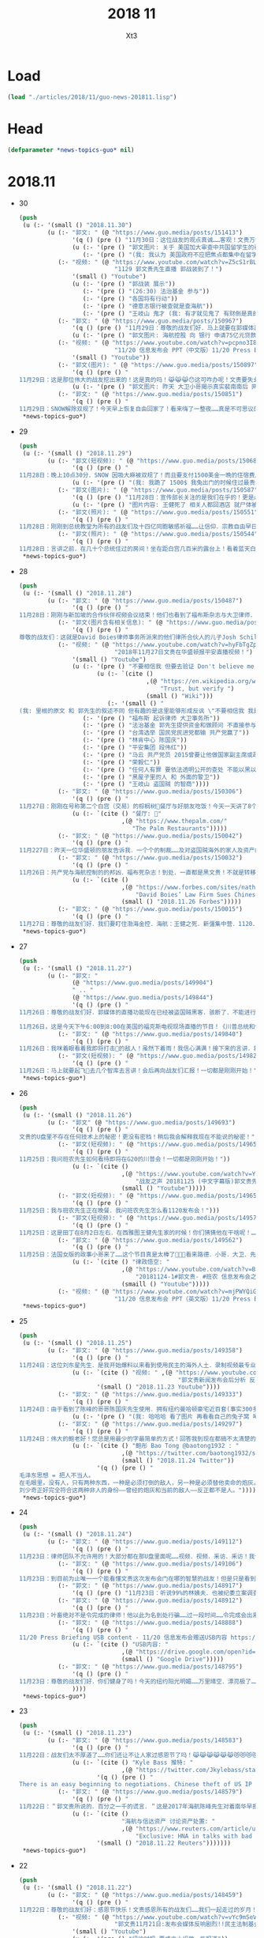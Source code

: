 #+TITLE: 2018 11 
#+AUTHOR: Xt3


* Load
#+BEGIN_SRC lisp
(load "./articles/2018/11/guo-news-201811.lisp")
#+END_SRC
* Head
#+BEGIN_SRC lisp :tangle yes
(defparameter *news-topics-guo* nil)  
#+END_SRC
* 2018.11
- 30
  #+BEGIN_SRC lisp :tangle yes
(push
 (u (:- '(small () "2018.11.30")
        (u (:- "郭文: " (@ "https://www.guo.media/posts/151413")
               '(q () (pre () "11月30日：这位战友的观点真诚……客观！文贵万分支持！高手呀……伟大的战友！"))
               (u (:- '(pre () "郭文图片: 关于 美国加大审查中共国留学生的看法"))
                  (:- '(pre () "(我: 我认为 美国政府不应把焦点都集中在留学生本人上 真正的问题 不是他们是不是间谍 而是 他们会受到中共的威逼利诱 迫使他们在现在或将来成为 间谍 美国应对中共释放强烈信号 让它们不能威胁留学生 要有应对措施 要为留学生提供保护 他们可以此为由 拒绝帮助中共 能受到保护和鼓励 就能够减少出卖自己的可能性)"))))
           (:- "视频: " (@ "https://www.youtube.com/watch?v=Z5cS1rBLhBc"
                           "1129 郭文贵先生直播 郭战装到了！")
               '(small () "Youtube")
               (u (:- '(pre () "郭战装 展示"))
                  (:- '(pre () "(26:30) 法治基金 参与"))
                  (:- '(pre () "各国将有行动"))
                  (:- '(pre () "德意志银行被查就是查海航"))
                  (:- '(pre () "王岐山 鬼才 (我: 有才就见鬼了 有财倒是真的)"))))
           (:- "郭文: " (@ "https://www.guo.media/posts/150967")
               '(q () (pre () "11月29日：尊敬的战友们好．马上就要在郭媒体直播！我好兴奋！郭战装到了！"))
               (u (:- '(pre () "郭文图片: 海航控股 向 银行 申请75亿元贷款"))))
           (:- "视频: " (@ "https://www.youtube.com/watch?v=pcpno3I8eLs"
                           "11/20 信息发布会 PPT（中文版）11/20 Press Briefing PPT (Chinese)")
               '(small () "Youtube"))
           (:- "郭文(图片): " (@ "https://www.guo.media/posts/150897")
               '(q () (pre () "
11月29日：这是那位伟大的战友挖出来的！这是真的吗！😹😹😹😯这可咋办呢！文贵要失业了！"))
               (u (:- '(pre () "郭文图片: 昨天 大卫小哥揭示真实裴南南后 网上出现的 裴南南 个人信息和照片 不知真假"))))
           (:- "郭文: " (@ "https://www.guo.media/posts/150851")
               '(q () (pre () "
11月29日：SNOW解除双规了！今天早上恢复自由回家了！看来嗨了一整夜……真是不可思议的传奇狗生！尊敬的战友们你们健身了吗！一切都是刚刚开始……"))))))
 ,*news-topics-guo*)
#+END_SRC
- 29
  #+BEGIN_SRC lisp :tangle yes
(push
 (u (:- '(small () "2018.11.29")
        (u (:- "郭文(短视频): " (@ "https://www.guo.media/posts/150685")
               '(q () (pre () "
11月28日：晚上10点30分．SNOW 因吸大麻被双规了！而且要支付1500美金一晩的住宿费用！比郭宝胜还敢骗．还不要脸！我很不开心！但是我还是要完成我今天的健身计划！一切都是刚刚开始！"))
               (u (:- '(pre () "(我: 我跪了 1500$ 我兔出门的时候住过最贵的也不到200$ 天哪 我赶紧滚回了兔子洞 喝杯茶压压惊)"))))
           (:- "郭文(图片): " (@ "https://www.guo.media/posts/150587")
               '(q () (pre () "11月28日：宣传部长关注的是我们在乎的！更是必须要搞清楚的！部长真是伟大呀！"))
               (u (:- '(pre () "图片内容: 王健死了 相关人都回酒店 就尸体被晾在那几个小时 正常吗? (额外图片内容: 某媒体人的回推叫骂) (部长正扒这人 所以要搞清楚的不只是王健之死)"))))
           (:- "郭文(照片): " (@ "https://www.guo.media/posts/150551")
               '(q () (pre () "
11月28日：刚刚到总统教堂为所有的战友们及十四亿同胞敏感祈福……让信仰．宗教自由早日来到新中国！")))
           (:- "郭文(照片): " (@ "https://www.guo.media/posts/150544")
               '(q () (pre () "
11月28日：言讲之前．在几十个总统住过的房间！坐在距白宫几百米的露台上！看着蓝天白云下华盛顿！非常惬意……愿这种安静．祥和！早日出现在我们的新中华大地上！一切都是刚刚开始！"))))))
 ,*news-topics-guo*)
#+END_SRC
- 28
  #+BEGIN_SRC lisp :tangle yes
(push
 (u (:- '(small () "2018.11.28")
        (u (:- "郭文: " (@ "https://www.guo.media/posts/150487")
               '(q () (pre () "
11月28日：刚刚与新加坡的合作伙伴视频会议结束！他们也看到了福布斯杂志与大卫律师．和伙人演出的这一场低劣的戏！大家非常愤慨……希望我必须与这种敲诈斗争到底！ 战友们发出很多英文的质疑的推文……已经被很多美国朋友看到了！所以很多的人都在问我席勒的敲诈的一些细节……衷心的感谢🙏伟大的战友们的丈义支持！文贵将采取行动马上反击！扑通法反诈！没有人可以欺骗．威胁文贵……与我们伟大的战友！不信放马过来！一切都是刚刚开始！工作了二十几个小时了！文贵要去睡一觉啦！❤️❤️❤️🙏🙏🙏")))
           (:- "郭文(图片含有相关信息): " (@ "https://www.guo.media/posts/150419")
               '(q () (pre () "
尊敬的战友们：这就是David Boies律师事务所派来的他们律所合伙人的儿子Josh Schiller和我们之间所谓的律师费的纠纷！我们从不欠他律师费! 是我们不接受他的威胁！他以为我们是”美国流亡” 就想敲诈我们几百万美元! 我们已经付了他超过250万美元律师费! 他们还想再敲诈我们200万美元！而且威胁我的家人！侮辱我的同事！你们认为我应不应该妥协？Josh曾数次提出要和解！都被我们拒绝了！🔥虽然仲裁委做出了完全不公平的决定！我们会尝试任何其他办法继续诉讼！这证明了我们不向任何邪恶威胁妥协！请福布斯和欺民贼们看看你们谁敢做到？谁有能力做到？接下来我们会公布更多有关信息！")))
           (:- "视频: " (@ "https://www.youtube.com/watch?v=hyFbTgZpkjU"
                           "2018年11月27日文贵在华盛顿报平安直播视频！")
               '(small () "Youtube")
               (u (:- '(pre () "不要相信我 但要去验证 Don't believe me but verify")
                      (u (:- `(cite ()
                                    ,(@ "https://en.wikipedia.org/wiki/Trust,_but_verify"
                                        "Trust, but verify ")
                                    (small () "Wiki")))
                         (:- '(small () "
(我: 里根的原文 和 郭先生的叙述不同 但有趣的是这里能够形成反讽 \"不要相信我 我是骗子\" 讽刺你党对郭先生各种自相矛盾的说法 忽视事实真相 也着重强调了 比起各自的说辞 真正重要的是对事实的验证)"))))
                  (:- '(pre () "福布斯 起诉律师 大卫事务所"))
                  (:- '(pre () "法治基金 郭先生提供资金和做顾问 不直接参与管理"))
                  (:- '(pre () "台湾选举 国民党民进党都输 共产党赢了"))
                  (:- '(pre () "林肯中心 陈国庆"))
                  (:- '(pre () "平安集团 段伟红"))
                  (:- '(pre () "马云 共产党员 2015曾要让他做国家副主席或政协副主席"))
                  (:- '(pre () "荣毅仁"))
                  (:- '(pre () "任何人有罪 要依法透明公开的查处 不能以黑以贪反贪 不能把人家的财产都拿走"))
                  (:- '(pre () "黑屋子里的人 和 外面的警卫"))
                  (:- '(pre () "王岐山 盗国贼 的智商"))))
           (:- "郭文: " (@ "https://www.guo.media/posts/150306")
               '(q () (pre () "
11月27日：刚刚在号称第二个白宫（交易）的棕榈树🌴餐厅与好朋友吃饭！今天一天讲了8个小时的会议！口干舌燥！到这里和好朋友聚会感慨万千！这是我在华盛顿最爱的餐厅🍴之一！一切都是刚刚开始！饭后还在门外遇到了一个战友·我们紧密地握了手！一切都是刚刚开始！💪💪💪"))
               (u (:- `(cite () "餐厅: 🌴"
                             ,(@ "https://www.thepalm.com/"
                                "The Palm Restaurants")))))
           (:- "郭文: " (@ "https://www.guo.media/posts/150042")
               '(q () (pre () "
11月227日：昨天一位华盛顿的朋友告诉我．一个个的制裁……及对盗国贼海外的家人及资产的调查．将会快速进行！")))
           (:- "郭文: " (@ "https://www.guo.media/posts/150032")
               '(q () (pre () "
11月26日：共产党与海航控制的的邦凶．福布死杂志！到处．一直都是黑文贵！不就是转移1120发布会的影响吗！郭文贵从不会也不需要．无道理欠任何律师一分钱．而是大卫律师事务所的合伙人席勒律师．因财新䅁：海航紧张案．在短短的几个月竟然向我要200万美元律师费．并且威胁要毁掉我的家人在美的事业．还建议我做大麻的生意……等等等一系列荒唐的事情……我要求停止合作．并共同要求仲栽．结果仲栽从二十七万他们要求合解．我们拒绝．到最后仲栽共60万！结果是他们输了名声和一切！目前还没有最后仲栽通知．何来欠律师费！过去的一年我们已经起诉．正在起诉几家律师……不正常收费……这只是刚刚开始！谁都别想欺负郭文贵！谁都别想欺骗郭文贵！"))
               (u (:- `(cite ()
                             ,(@ "https://www.forbes.com/sites/nathanvardi/2018/11/26/david-boies-law-firm-sues-chinese-exile-guo-wengui-over-unpaid-legal-bills/#156a51a31683"
                                 "David Boies’ Law Firm Sues Chinese Exile Guo Wengui Over Unpaid Legal Bills")
                             (small () "2018.11.26 Forbes")))))
           (:- "郭文: " (@ "https://www.guo.media/posts/150015")
               '(q () (pre () "
11月27日：尊敬的战友们好．我们要盯住渤海金控．海航：王健之死．新彊集中营．1120．……不要管那些欺民贼……不要被转移话题！CCP正在崩塌的边缘……一切都是刚刚开始！今天的白宫格外的美丽！"))))))
 ,*news-topics-guo*)
#+END_SRC
- 27
  #+BEGIN_SRC lisp :tangle yes
(push
 (u (:- '(small () "2018.11.27")
        (u (:- "郭文: "
               (@ "https://www.guo.media/posts/149904")
               " .. "
               (@ "https://www.guo.media/posts/149844")
               '(q () (pre () "
11月26日：尊敬的战友们好．郭媒体的直播功能现在已经被盗国贼黑客．骇断了．不能进行直播……万分抱歉！一切都是刚刚开始！

11月26日，这是今天下午6:00到8:00在美国的福克斯电视现场直播的节目！《川普总统和他的敌人》这本书的现场发布会！郭媒体将现场直播！并可为战友们去问你问题，请战友们关注．并将想问的问题在郭媒体给我留言！请注意全程都是英文对话！英文演讲！一切都是刚刚开始！")))
           (:- "郭文: " (@ "https://www.guo.media/posts/149840")
               '(q () (pre () "
11月26日：我咪着眼看着我即将打击👊的敌人！虽然下着雨！我信心满满！接下来的言讲．将是面对N个关心中国经济人权的美国重要重要的朋友！并回答他们的问题……刚刚下飞机就收到通知．从特定60人要改成120人了……有些人是为此会从亚洲．欧洲赶回来的！一切都是刚刚开始！")))
           (:- "郭文(短视频): " (@ "https://www.guo.media/posts/149829")
               '(q () (pre () "
11月26日：马上就要起飞🛫️去几个智库去言讲！会后再向战友们汇报！一切都是刚刚开始！"))))))
 ,*news-topics-guo*)
#+END_SRC
- 26
  #+BEGIN_SRC lisp :tangle yes
(push
 (u (:- '(small () "2018.11.26")
        (u (:- "郭文" (@ "https://www.guo.media/posts/149693")
               '(q () (pre () "
文贵的U盘里不存在任何技术上的秘密！更没有密档！稍后我会解释我现在不能说的秘密！")))
           (:- "郭文(短视频): " (@ "https://www.guo.media/posts/149659")
               '(q () (pre () "
11月25日：我问班农先生如何看待即将在G20的川普会！一切都是刚刚开始！"))
               (u (:- `(cite ()
                             ,(@ "https://www.youtube.com/watch?v=YV6GbNIHxZQ"
                                 "战友之声 20181125 (中文字幕版)郭文贵先生客串记者英文采访班农先生G20和1120发布会")
                             (small () "Youtube")))))
           (:- "郭文(短视频): " (@ "https://www.guo.media/posts/149655")
               '(q () (pre () "
11月25日：我与班农先生正在晚餐．我问班农先生怎么看1120发布会！")))
           (:- "郭文(短视频): " (@ "https://www.guo.media/posts/149576")
               '(q () (pre () "
11月25日：这是田丁在8月2日左右．在西雅图王健先生家的时候！你们猜猜他在干啥呢！…… 王健先生的尸体远回西雅图后．田丁强迫性的要求陪伴着王健夫人…… 这是为什么呢…… 另U盘里的秘密择期我将全部公开！我将律师与顾问团队不允许用在发布会上的资料放U盘里的目的就是不妥协．就是为了发动一场全民找杀害王健证据的运动……一切都是刚刚开始！")))
           (:- "郭文: " (@ "https://www.guo.media/posts/149562")
               '(q () (pre () "
11月25日：法国女版的政事小哥来了……这个节目真是太棒了👏👏👏看来路德．小哥．大卫．先生们需要学习学习了……律政悟空这期节目是解读1120发布会节目中最好的！……期待着她能找到更多我埋下的宝藏……盼望有更多这样的战友们把握住这个机会……一切都是刚刚开始！"))
               (u (:- `(cite () "律政悟空: "
                             ,(@ "https://www.youtube.com/watch?v=BCRfSPibe5w"
                                 "20181124-1#郭文贵- #班农 信息发布会之五-【😱核弹级爆料😱！】#海航 #王健 还活着的时候，新闻已出笼？！")
                             (smaill () "Youtube")))))
           (:- "视频: " (@ "https://www.youtube.com/watch?v=mjPWYQiGR50"
                           "11/20 信息发布会 PPT（英文版）11/20 Press Briefing PPT (English)")))))
 ,*news-topics-guo*)
#+END_SRC
- 25
  #+BEGIN_SRC lisp :tangle yes
(push
 (u (:- '(small () "2018.11.25")
        (u (:- "郭文: " (@ "https://www.guo.media/posts/149358")
               '(q () (pre () "
11月24日：这位刘东星先生．是我开始爆料以来看到使用民主的海外人土．录制视频最专业．最认真的．个人形象不但帅．还最不装神弄鬼的！我出刘先生这个视频中学习了很多东西！非常感谢您刘东星先生！一切都是刚刚开始！"))
               (u (:- `(cite () "视频: " ,(@ "https://www.youtube.com/watch?v=pB4Asf4iIek"
                                             "郭文贵新闻发布会后分析 反共大联盟 政治庇护 爆料海外民运"))
                      '(small () "2018.11.23 Youtube"))))
           (:- "郭文: " (@ "https://www.guo.media/posts/149333")
               '(q () (pre () "
11月24日：由于看到了陈峰的哥哥陈国庆先生使用．拥有纽约曼哈顿豪宅近百套(事实300多套）……有些是为王岐山．贯军．刘呈杰等代持！你万分悔恨我对我自己及我们的SNOW 太过穷酸刻苦．马上飞身到楼下的狗用品商店为他购买新豪宅一座！加上原来他已经拥有的一座豪宅．一个开放式的客厅！他现在已经是两房一厅的狗狗啦……而且还可能是𣫮建柱的绿地开发有限公司开发建设的！"))
               (u (:- '(pre () "(我: 哈哈哈 看了图片 再看看自己的兔子窝 唏嘘不已  )"))))
           (:- "郭文: " (@ "https://www.guo.media/posts/149297")
               '(q () (pre () "
11月24日：伟大的鲍老好！您总是用最少的字最简单的方式！回答我到现在都搞不太清楚的重大问题！ 文贵请教伟大的鲍老……🙏🙏🙏🙏🙏🙏🙏🙏🙏 今天的中国高层里谁是毛泽东．谁会是．或已经是刘少奇了！ 毛泽东思想现在改成什么名了！ 🙏🙏🙏🙏🙏🙏🙏🙏🙏"))
               (u (:- `(cite () "鲍彤 Bao Tong @baotong1932 : "
                             ,(@ "https://twitter.com/baotong1932/status/1066166987506647040")
                             (small () "2018.11.24 Twitter"))
                      '(q () (pre () "
毛泽东思想 = 把人不当人。
在毛眼里，没有人，只有两种东西，一种是必须打倒的敌人，另一种是必须替他卖命的炮灰。
刘少奇正好完全符合这两种非人的身份——曾经的炮灰和当前的敌人——反正都不是人。"))))))))
 ,*news-topics-guo*)
#+END_SRC
- 24
  #+BEGIN_SRC lisp :tangle yes
(push
 (u (:- '(small () "2018.11.24")
        (u (:- "郭文: " (@ "https://www.guo.media/posts/149112")
               '(q () (pre () "
11月23日：律师团队不允许用的！大部分都在那U盘里面呢……视频．视频．釆访．釆访！我认为到目前还没有一个人完整的看完看透！U盘里的釆访酒店老板的语音文字版……和他们恐惧的那些视频！ 到目前为止唯一一个能看懂文贵这次发布会门在哪的智慧的战友！但是只是看到了门……还没有打开门．更别提进来了……从1120到现在我一直盯着所有的媒体！还没有一个点到正题上的！更没有搞明白谁是那天的重头戏！肯定不是我和班先生……我知道有几家国际大媒体正在准备中有关这些方面的报道中！！大家千万要注意＂U盘＂＂U盘＂一切都是刚刚开始！")))
           (:- "郭文: " (@ "https://www.guo.media/posts/149106")
               '(q () (pre () "
11月23日：到目前为止唯一一个能看懂文贵这次发布会门在哪的智慧的战友！但是只是看到了门……还没有打开门．更别提进来了……从1120到现在我一直盯着所有的媒体！还没有一个点到正题上的！更没有搞明白谁是那天的重头戏！肯定不是我和班先生……我知道有几家国际大媒体正在准备中有关这些方面的报道中！！大家千万要注意＂U盘＂＂U盘＂一切都是刚刚开始！")))
           (:- "郭文: " (@ "https://www.guo.media/posts/148917")
               '(q () (pre () "11月23日：听说99%的林姨夫．也被纪委立案调查了！报应呀……1000%的陈峰的哥哥陈国庆也要被传唤了！这仅仅是报应吗！下面这几个歪瓜裂枣还在肛毛里找粮吃呢……")))
           (:- "郭文: " (@ "https://www.guo.media/posts/148912")
               '(q () (pre () "
11月23日：叶畜绝对不是令完成的律师！他以此为名到处行骗……过一段时间……令完成会出来说话的！他的骗史快被揭穿了……一切都是刚刚开始！")))
           (:- "郭文: " (@ "https://www.guo.media/posts/148888")
               '(q () (pre () "
11/20 Press Briefing USB content - 11/20 信息发布会赠送USB内容 https://drive.google.com/open?id=1ZDdI2NLgnq3xbgrniADXvSfdBoDVXvbN"))
               (u (:- `(cite () "USB内容: "
                             ,(@ "https://drive.google.com/open?id=1ZDdI2NLgnq3xbgrniADXvSfdBoDVXvbN")
                             (small () "Google Drive")))))
           (:- "郭文: " (@ "https://www.guo.media/posts/148795")
               '(q () (pre () "
11月23日：尊敬的战友们好．你们健身了吗！今天的纽约阳光明媚……万里晴空．漂亮极了……健完身后今天我要为某个音乐制作人拍一组照片……主题是FKCCP……关于1120媒体报道情况．截止几小时前．全世界4005家媒体报道．不包含社交媒体．不包含大部分电视台．CCP媒体．内部通讯平台……伟大的战友们这就是我们的力量．我们的努力的结果……一切都是刚刚开始！"))
               ))))
 ,*news-topics-guo*)
#+END_SRC
- 23
  #+BEGIN_SRC lisp :tangle yes
(push
 (u (:- '(small () "2018.11.23")
        (u (:- "郭文: " (@ "https://www.guo.media/posts/148583")
               '(q () (pre () "
11月22日：战友们太不厚道了……你们还让不让人家过感恩节了吗！😹😹😹😹😹😹😻😻😻😻😻😻😘😘😘😘😘😘♥️♥️♥️♥️♥️♥️🌹🌹🌹🌹🌹🌹🌹🌹🤟"))
               (u (:- `(cite () "Kyle Bass 推特: " 
                             ,(@ "https://twitter.com/Jkylebass/status/1065582226576941056"))
                      '(q () (pre () "
There is an easy beginning to negotiations. Chinese theft of US IP is estimated to be $200-$600b annually. They currently own $1.1T of US bonds (book entry).US should begin by cancelling China’s bonds and then look for additional reparation payments #china")))))
           (:- "郭文: " (@ "https://www.guo.media/posts/148579")
               '(q () (pre () "
11月22日：＂郭文贵所说的．百分之一千的谎言．＂这是2017年海航陈峰先生对着南华早报记者说的话！看看这一年发生的一切事情……再看去年4月19日我给小夏女士东方先生说的……文贵当时就说过．海航的依法盗国计划．一定是．陈峰或王健横死……然后破产……信达资产等接受一切国内的资产和负债！钱留国外．债给中国14亿人民！陈峰先生．王岐山先生能不能让文贵预测错一次．🙏🙏🙏你们也有点面子．我也不要这么的正确！海航过去现在干的所有的事情没有离开过王岐山的金融圈．中国的情报圈……想了解海航的真相盯着王岐山．和这两个圈就可以了！"))
               (u (:- `(cite ()
                             "海航与信达资产 讨论资产处置: "
                             ,(@ "https://www.reuters.com/article/us-hna-ingram-micro-sale-exclusive/exclusive-hna-in-talks-with-bad-debt-firm-cinda-as-it-extends-43-billion-asset-sales-sources-idUSKCN1NR0AJ"
                                 "Exclusive: HNA in talks with bad debt firm Cinda as it extends $43 billion asset sales - sources"))
                      '(small () "2018.11.22 Reuters")))))))
 ,*news-topics-guo*)
#+END_SRC
- 22
  #+BEGIN_SRC lisp :tangle yes
(push
 (u (:- '(small () "2018.11.22")
        (u (:- "郭文: " (@ "https://www.guo.media/posts/148459")
               '(q () (pre () "
11月22日：尊敬的战友们好：感恩节快乐！文贵感恩所有的战友们……我们一起走过的岁月！是们一起的奋斗．1⃣️样的目标一样的理想！一切都是刚刚开始！")))
           (:- "视频: " (@ "https://www.youtube.com/watch?v=vYc9mSeVg1E"
                           "郭文贵11月21日:发布会媒体反响剧烈!!民主法制基金会为受CCP迫害的官员和家人提供各方面保障!!")
               '(small () "Youtube")
               (u (:- '(pre () "纽约时报 要成立小组做一些报道"))
                  (:- '(pre () "法律基金 的 相关信息"))
                  (:- '(pre () "媒体记者的对发布会的评价和关注点"))
                  (:- '(pre () "张阳 房峰辉 王立军  投诚 庇护"))
                  (:- '(pre () "(21:45) 法律基金 ")
                      (u (:- '(pre () "为 任何 中共的 官员及其家人 私人企业家 等所有受到迫害的人 提供庇护 帮助他们有自由说话的机会"))
                         (:- '(pre () "形成国际法 正与20个(未来要超过150个)国家合作 提供 庇护"))
                         (:- '(pre () "发起诉讼 对海航相关利益人 新疆官员 香港官员"))
                         (:- '(pre () "2019.1.1 正式运作"))))
                  (:- '(pre () "搞笑的法院禁止令 想要阻止举行发布会 (我: 恶心人的名字就不提了 历史耻辱柱会记住它们的)"))
                  (:- '(pre () "王岐山 拿到了ppt 被骗了"))
                  (:- '(pre () "台湾错失的机会 : 美国放弃一中政策"))
                  (:- '(pre () "英国 将对香港出台政策 香港是世界的 香港是自由法治的"))
                  (:- '(pre () "保护 海外资产家人 的安全"))
                  (:- '(pre () "媒体联盟 : 盯住中共国发生的所有事件"))
                  (:- '(pre () "袖扣 棒棒棒"))
                  (:- '(pre () "(58:00) 丢掉幻想 切实行动 (我: 最后这段 感动哭了)"))))
           (:- "郭文: " (@ "https://www.guo.media/posts/148168")
               '(q () (pre () "
11月21日：一个小时后就要接受媒体的一个又一个的专访！昨天晚上与Sara路德先生一起晚餐喝醉了！一切都是刚刚开始！")))
           (:- "郭文: " (@ "https://www.guo.media/posts/148092")
               '(q () (pre () "
11日21日：今天有76家世界TV．及媒体要求单独的釆访……一切都是刚刚开始"))))))
 ,*news-topics-guo*)
#+END_SRC
- 21
  #+BEGIN_SRC lisp :tangle yes
(push
 (u (:- '(small () "2018.11.21")
        (u (:- "视频: " (@ "https://www.youtube.com/watch?v=yriFORxHGjQ"
                           "11/20/2018 路德访谈班农、文贵先生：谈谈未来制裁中共王岐山盗国贼的一系列行为")
               '(small () "Youtube"))
           (:- "王健之死 与 海航集团 背后的真相 发布会 (视频)"
               (u (:- `(cite () ,(@ "https://www.youtube.com/watch?v=7cy30C__raA"
                                    "郭文贵2018年11月20日信息发布会（中英文版）Miles Guo Press Briefing on 11/20/2018 (English & Mandarin)")
                             (small () "Youtube")))
                  (:- `(cite () ,(@ "https://www.youtube.com/watch?v=G1pUdtkF8PM"
                                    "11月20日:「王健之死与海航背后真相发布会」 主讲:郭文贵,班农. (录播版)")
                             (small () "Youtube")
                             (small () "(这个版本流畅 但看不到开始的一部分PPT 后面没有法国证人的采访)")))
                  (:- `(cite () ,(@ "https://www.youtube.com/watch?v=0mNIkyNq0Aw"
                                    "郭文贵2018年11月20日信息发布会 : Miles Guo Press Briefing on 11/20/2018")
                             (small () "Youtube")
                             (small () "(看不到PPT)")))
                  (:- "法国证人的采访: " `(cite () ,(@ "https://www.youtube.com/watch?v=N3JKSGOwGMU"
                                    "郭文贵2018年11月20日信息发布会: Miles Guo Press Briefing on 11/20/2018")
                             (small () "Youtube")))
                  (:- '(pre () "(我: 所有 班农先生的发言 因为我英文不好 暂时不记录 怕误解 之后再补上)" ))
                  (:- '(pre () "海航爆发式的发展 与 王岐山家族 与 中共国家战略 之间的关系 "))
                  (:- '(pre () "海航 大肆收购的目的"))
                  (:- '(pre () "海航 是 中共的国家战略 意图通过资本运作 获取技术 并在国外执行谍报任务"))
                  (:- '(pre () "海航 虽然是国家战略 但被 王岐山家族私用 用于将国内盗取的财富 以国家战略的名义而 转入私人名下"))
                  (:- '(pre () "王健之死的疑点 结合海航背景与中共情报战略 以及当时陪同人员 中共国政府的干预 还有被删除的监视器录像 证人证词 等 怀疑王健不是意外死亡 而是 被谋杀灭口"))
                  (:- '(pre () "王健是美国绿卡 家人是美国公民 其大量涉及到美国的利益 美国政府应该管 已经向FBI申请立案调查"))
                  (:- '(pre () "海航 不是单一的 还有大量在美国投资的中共国企业  很可能成为下一个海航 下一个王健"))
                  (:- '(pre () "1亿美元 成立 中国法治基金会 并希望班农先生出任主席 为寻找真相 和 维护正义"))
                  (:- '(pre () "反诉海航 (海航对郭先生有诽谤诉讼) 并包括 对 王岐山等中共国官员发起法院调查配合令 申请FBI对中共在西方的渗透和威胁"))
                  (:- '(pre () "法院调查令名单 包括 海航相关利益人(王岐山 贯军 等) 和 企业(高盛 黑石 等)"))
                  (:- '(pre () "(1:10:00) 回答问题")))))))
 ,*news-topics-guo*)
#+END_SRC
- 20
  #+BEGIN_SRC lisp :tangle yes
(push
 (u (:- '(small () "2018.11.20")
        (u (:- "视频: " (@ "https://www.youtube.com/watch?v=u_q3LMSabok"
                           "18年：11月19日．20日的发布会的准备．开启了N个中国人的第一次……")
               (u (:- '(pre () "据说17号 王岐山就拿到来发布会的ppt和议程大纲 不以为然 有啥了不起的  但是很多人来说情 第5页和第九页可不可以拿下去啊"))
                  (:- '(pre () "战友注意礼仪"))))
           (:- "郭文: " (@ "https://www.guo.media/posts/147661")
               '(q () (pre () "
1月19日：尊敬的战友们好！今天我不健身．休息日！港币一定会完蛋的！过一段时间大家就会用港币当墙纸用了！一切都是刚刚开始！"))
               (u (:- '(pre () "郭文图片内容: \"金融界忧港府无力抗大鳄\"")))))))
 ,*news-topics-guo*)
#+END_SRC
- 19
  #+BEGIN_SRC lisp :tangle yes
(push
 (u (:- '(small () "2018.11.19")
        (u (:- "郭文: " (@ "https://www.guo.media/posts/147483")
               '(q () (pre () "
11月18日：律师又要求修改文件．全部加班呢……以法治国．的确让人很累．很花钱．但是我感觉很幸福很开心！因为能让我感觉我是在一个安全的公平的环境里生存！一切都是刚刚开始！")))
           (:- "郭文: " (@ "https://www.guo.media/posts/147429")
               '(q () (pre () "
11月18日：小蔡多干点这事．能让台湾少死很多人……很多人不会被抓到大陆去．少花很多冤枉钱．10月4日那天能改变台湾命运的决定就不会被删去！……我特别特别尊重蔡大总统……但是台湾人民需要一个不被蓝金黄的总统！台湾是我们华人世界精神．与文化……的诺亚方舟！！！台湾不能输也不能倒！")))
           (:- "郭文(短视频): " (@ "https://www.guo.media/posts/147317")
               '(q () (pre () "
11月18日：尊敬的战友们好．你们健身了吗……今天的纽约天气有点冷……一切都是刚刚开始！")))
           (:- "郭文: " (@ "https://www.guo.media/posts/147262")
               '(q () (pre () "
11月18日：亲爱的战友们好．纽约欢迎您．文贵期盼您．盗国贼恐惧您．欺民贼妒嫉您……这就是我们过去一年所有的战友们用生命时间．勇气．正义．信仰……奋斗的想要的结果！一切都是刚刚开始！")))
           (:- "郭文: " (@ "https://www.guo.media/posts/147230")
               '(q () (pre () "
11月18日：Inty先生好．感谢．尊敬．您能为新疆人民的世纪性大劫难面前．勇敢的表现！欢迎您参加11月20日的在纽约的皮埃尔酒店．我们的发布会！详情请与我的助理凯琳联系！下面您发出的这个信息．的确是她发给您的！一切都是刚刚开始！"))
               (u (:- '(pre () "(我: 哈哈哈 Inty还以为那是骗人的 被你共害得大家第一反应不是高兴 而是不相信)")))))))
 ,*news-topics-guo*)
#+END_SRC
- 18
  #+BEGIN_SRC lisp :tangle yes
(push
 (u (:- '(small () "2018.11.18")
        (u (:- "郭文: " (@ "https://www.guo.media/posts/147141")
               '(q () (pre () "
11月17日：台湾人民不知道这位彭斯副总统对台湾有多重要……多重要……！九合一选举不能再让卖台贼当选了！让美国人民看看．台湾人民不可收买不可征服！有决心有智慧对付CCP的威胁！台湾绝对不能失去这个唯一的一次机会了！")))
           (:- "郭文: " (@ "https://www.guo.media/posts/147133")
               '(q () (pre () "
11月17日：彭斯副总统．非常的关心．港澳台的一切事件！而且是从骨子里反CCP……他是一个伟大的人！百分百信仰的捍卫者……关于＂上吊带．断头路！＂的精准定义概念．这个说法是来自一个台湾的宗教界高人……是他给某位大人物的一封私信里写的！不知道是什么大事件发生了．这个概念会出现在这里！上次在DC时有人说给我这个人．这个概念的时候快把我笑晕了！台湾色是生龙造虎的华人世界的核心！"))
               (u (:- '(pre () "彭斯副总统的推文: \"a constricting belt or a one-way road\" (上吊带 断头路 🤣)")
                      (u (:- `(cite () ,(@ "https://twitter.com/VP/status/1063652156635402240"))
                             '(q () (pre () "
The United States deals openly and fairly – and we don’t offer a constricting belt or a one-way road. When you partner with us, we partner with you, and we all prosper. #APEC2018")))))))
           (:- "郭文(照片和视频): "
               (@ "https://www.guo.media/posts/147013")
               ".."
               (@ "https://www.guo.media/posts/147016")
               '(q () (pre () "
11月17日：凯琳在为她们翻译．她们说王健百分之百的是没有自拍．不是……警察封锁了一切真相！威胁人们不要讲话……

11月17日：他来了．她也来了．太不容易了！凯琳正在翻译！")))
           (:- "郭文: " (@ "https://www.guo.media/posts/146999")
               '(q () (pre () "
看了下面这个战友们发的信息．我必须说你们是伟大的智慧的战友．多少人多少蓝金黄力量要分化曹先生与我们战友！我们的战友们一次又一次的识破了他们的鬼岐俩！曹先生是我们的好兄弟好榜样！")))
           (:- "郭文: " (@ "https://www.guo.media/posts/146976")
               '(q () (pre () "
11月17日：我刚刚又被团队拉去皮埃尔酒店现场！告诉我那里我可以去那里我不可以去……因为去年我突然冲到楼下见美东的战友．他们已经都不相信我会遵守承诺．和规矩了……这就是美国文化！千万別不守规则不守规矩不守承诺！否则一生都会为此付出代价！真的让我很不舒服😭但我完全接受！")))
           (:- "视频: " (@ "https://www.youtube.com/watch?v=D9ggVuylclY"
                           "2018年11月17日：11月20号的新闻发布会进展报告，遇到了巨大的困难，但是一定会照常进行。")
               (u (:- '(pre () "座位的纷争 要战友还是要媒体记者"))
                  (:- '(pre () "感恩节假期"))
                  (:- '(pre () "律师的问题 蓝金黄 江朱王家对西方的影响程度"))
                  (:- '(pre () "天塌下来都不变"))
                  (:- '(pre () "参会战友安排"))
                  (:- '(pre () "该吃吃该喝喝 啥事不往心里搁  岳文海失踪了 估计被抓了"))))
           (:- "郭文: " (@ "https://www.guo.media/posts/146943")
               '(q () (pre () "
11月．17日：这是咋回事呀……死了的蹦出来了……活着的被弄死了！真真假假假假真真……CCP快被发布会吓傻了吓疯了！搞的俺健身都不能保持正常的关注！😹😹😹✊️✊️✊️"))
               (u (:- '(pre () "美国 华文媒体 <侨报> 发生枪击案 董事长谢一宁不幸中枪身亡 当地时间:11.16 上午 地点:洛杉矶圣盖博谷阿罕布拉市")))))))
 ,*news-topics-guo*)
#+END_SRC
- 17
  #+BEGIN_SRC lisp :tangle yes
(push
 (u (:- '(small () "2018.11.17")
        (u (:- "郭文: " (@ "https://www.guo.media/posts/146799")
               '(q () (pre () "
1月16日：中国的私人企业．在过去的这6年．遭到的剥削．压榨……是绝对的一场惨绝人寰的……经济抢劫大革命……该让共产党为此付出代价了……！")))
           (:- "郭文: " (@ "https://www.guo.media/posts/146788")
               '(q () (pre () "1月16日：我与Snow一起听京剧！"))))))
 ,*news-topics-guo*)
#+END_SRC
- 16
  #+BEGIN_SRC lisp :tangle yes
(push
 (u (:- '(small () "2018.11.16")
        (u (:- "郭文: " (@ "https://www.guo.media/posts/146216")
               '(q () (pre () "
11月15日：这是我们最终确定的王健之死发布会的时间．地点．内容．时间表……这里的每一个字都是经过律师团队及安保团队．班农先生几十次修改后的结果！这是一个前所未有的发布会！我们开始了以法灭共的新篇章！一切都是刚刚开始！"))
               (u (:- '(pre () "郭文图片: 邀请函"))))
           (:- "视频: " (@ "https://www.youtube.com/watch?v=cqjWOczCby0" "2018．11月15日：11月20日在纽约举行巜王健之死．海航背后的真相发布会》的正式公告！")
               (u (:- '(pre () "开启 以法灭共的新纪元"))
                  (:- '(pre () "(19:30) 台湾的命运"))))
           (:- "郭文: " (@ "https://www.guo.media/posts/146196")
               '(q () (pre () "
月15日：CCP耍流氓……就是用这种低级的手段……工具永远是公检法！这是全人类唯一一个国家政府．70年如一日的骗．抢．人民屡试屡爽的！这到底是谁的错！我们14亿人民真的没有好儿男！"))
               (u (:- '(pre () "郭文图片内容: \"最高检明确规范办理涉民营企业案件执法司法标准\" (我: 哈哈哈 法律啊法律 你怎么有好几个标准啊)"))))
           (:- "郭文: " (@ "https://www.guo.media/posts/146140")
               '(q () (pre () "
11月15日：中国私人企业三十年成就的功夫．被十八大十九大以来的共产宪党．打回了国民党时期……这是一次经济大革命……一次对民营企业先奸后后杀的集体犯罪！现在又来培养下一波猎物来了！……中国人的．中国私人企业悲剧！一切都是刚刚开始！"))))))
 ,*news-topics-guo*)
#+END_SRC
- 15
  #+BEGIN_SRC lisp :tangle yes
(push
 (u (:- '(small () "2018.11.15")
        (u (:- "郭文: " (@ "https://www.guo.media/posts/145989")
               '(q () (pre () "
11月14日：尊敬的战友们好！我刚刚收到律师团队的通知！明天中午前才能得到法院最后的批准！ 所以会议是19号还是20号．要等到明天中午12点前才能决定！文贵再次致以万分的歉意！")))
           (:- "视频: " (@ "https://www.youtube.com/watch?v=0VE05drVdz8"
			   "2018．11月19号的王健之死的发布会．可能导致股市波动．及其他重大政治事件！要从19号改至20号！")
	       (u (:- '(pre () "参会的规程 和 相关信息"))
		  (:- '(pre () "变化 ?: 19号还是20号"))))
	   (:- "郭文: " (@ "https://www.guo.media/posts/145864")
               '(q () (pre () "关于对香港的惩罚……这连开始都不能算！大家慢慢的看吧！"))
               (u (:- '(pre () "郭文图片内容: 美国商务部拟取消香港独立关税区待遇"))
		  (:- `(cite () ,(@ "https://uscc.gov/Annual_Reports/2018-annual-report"
				    "2018 ANNUAL REPORT")
			     (small () "2018.11.14 U.S.-CHINA
ECONOMIC and SECURITY REVIEW COMMISSION (Chapter 3 Section 4- China and Hong Kong.pdf) "))))))))
 ,*news-topics-guo*)
#+END_SRC
- 14
  #+BEGIN_SRC lisp :tangle yes
(push
 (u (:- '(small () "2018.11.14")
        (u (:- "郭文: " (@ "https://www.guo.media/posts/145637")
               '(q () (pre () "
11月13日：郭媒体的关注者即将达到400万人！这是伟大的．勇敢的战友们的勇敢与智慧的结晶……明年3月中旬后．我有信心达到千万！明年6月份超过仟5千万！我们的郭媒体将成为中文搜索．关注．影响第一大新闻媒体……至于为什么会有这样的感觉与信心．大家慢慢的一起看吧……一切都是刚刚开始！
")))
           (:- "视频: " (@ "https://www.youtube.com/watch?v=i_OyfbKuVHQ"
                           "2018年11月13日 中国共产党过去四年对私人企业家的打压是孟建柱、傅政华、孙立军、王岐山放下的滔天罪行！私人企业家不能再成为共产党及盗国贼们的尿壶了！")
               (u (:- '(pre () "(我: 视频里的内容 用文字写下来就失去味道了 看得太爽了 骂的好)"))
                  (:- '(pre () "两高一部 发声"))
                  (:- '(pre () "中国企业家的身份")
                      `(cite () ,(@ "https://www.youtube.com/watch?v=x4lA92j04V0"
                                    "郭文貴接受BBC 专访（完整版）")
                             (small () "Youtube (9:30)")))
                  (:- '(pre () "傅政华 司法部长 抓律师最狠的公安副部长做了司法部长"))
                  (:- '(pre () "郭先生的遭遇 就是它们所谓\"依法治国\"的最好例子 "))
                  (:- '(pre () "慎封 ? 不就是为了海航嘛"))
                  (:- '(pre () "和 班农团队第47次开会"))
                  (:- '(pre () "美国经济高官 问 中国私人企业家的遭遇 ? 伦敦家周围的企业家 内蒙古的一个企业家例子"))
                  (:- '(pre () "1119 发布会 相关信息 美国法律"))
                  (:- '(pre () "(29:20) 中共国司法 谁来监督... "))
                  (:- '(pre () "见美国高层 建议 绝不要相信中共 它们不会兑现"))
                  (:- '(pre () "香港 福建 战友提问 ..."))
                  (:- '(pre () "写情书"))
                  (:- '(pre () "(58:30) 台湾 新疆 西藏   美国 态度 立法"))
                  (:- '(pre () "1119 花 参会规程 直播 有重大信息 \"一点都不刺激\" 但绝对让盗国賊服气"))))
           (:- "郭文(视频): " (@ "https://www.guo.media/posts/145566")
               '(q () (pre () "班农——中美两国人民关系密切，但中国共产党不计后果"))
               (u (:- `(cite () ,(@ "https://www.youtube.com/watch?v=6U0XY-JPPyA"
                                    "班农先生的演讲")
                             (small () "Youtube (一部分5m 有中文字幕")))
                  (:- `(cite () ,(@ "https://finance.yahoo.com/news/steve-bannon-speaks-yahoo-finance-transcript-174400129.html"
                                    "Steve Bannon speaks with Yahoo Finance [TRANSCRIPT]")
                             (small () "2018.11.13 Yahoo! Finance")))
                  (:- `(cite () ,(@ "https://www.youtube.com/watch?v=vB2RfuWFzFo"
                                    "Stephen K. Bannon Interview on Yahoo Finance")
                             (small () "Youtube")))))
           (:- "郭文: " (@ "https://www.guo.media/posts/145560")
               '(q () (pre () "
11月13日：看了这几个中共又来忽悠中国私人企业的所谓对私人企业保护鼓励的报告……我心中怒火冲天……FKCCP……中国私人企业家在中国刚刚经历了几代人的付出……生命风险疾病……这几年被你们又益劫一空！天不灭共……天理不容……我不会给你们有任何机会玩弄中国私人企业家的……咱们走着瞧！一切都是刚刚开始！")))
           (:- "郭文: " (@ "https://www.guo.media/posts/145422")
               '(q () (pre () "
1月13日：11月19日的新闻发布会．将会是第一次干掉敌人秘密武器库的行动……会火光冲天……让鬼子六王岐山与盗国贼们第一次感到未日的脚步👣声的恐惧……也是第一次美中两国人民在那＂……＂方面的灭CCP成功合作！")))
           (:- "郭文: " (@ "https://www.guo.media/posts/145414")
               '(q () (pre () "
1月13日：接下来的中美关系将会进入一个非常重要的所谓务实的谈判交易必须的过程！这是沉默的力量．蓝金黄的力量发挥作用的结果……直到发现本质问题根本无法解决！政治互信耗尽……就会发现由于共产党与西方的区别在于价值观和世界观信仰的绝对不同！绝对不可能共存！那只有你死我活的唯一选择了……G20会戏份会很足！然后马上进入真正全面的敌对壮态！＂因为什么都同意．什么都不兑现的对美政策屡战屡胜的对美手段＂．＂还有一次什么都同意只兑现一部分的最后一个机会！＂CCP一定会挣扎着用尽这个信用的……直到CCP彻底结束．消失在这个世界！不会晚于2020！一切都是刚刚开始！"))))))
 ,*news-topics-guo*)
#+END_SRC
- 13
  #+BEGIN_SRC lisp :tangle yes
(push
 (u (:- '(small () "2018.11.13")
        (u (:- "郭文: " (@ "https://www.guo.media/posts/145384")
               '(q () (pre () "
1月12日：谢谢中兴先生的仗义！CCP一天不倒……我们就不会有一点点尊严与安全！更不可能拥有法律的公正与公平！只有没有幻想才能实现理想！一切都是刚刚开始！"))
               (u (:- '(pre () "郭文图片内容: \"最高法最高检发声: 近期将平反一批民营企业家冤案 今后对民营企业家及其财产慎抓慎封\""))
                  (:- '(pre () "(我: 哈哈哈 你党很好懂吧 出事了关注了 它们就来一波 安抚下 搞得法院是它们家的一样 想抓就抓 想放就放 有罪没罪完全按政治需要  你党这政府从来就没有真诚的给中国人道过歉 更不用说从制度上真正制约自己的权力  它们今天可以平反 明天就可以再抓  说白了你能拿政府怎么办 能起诉吗? 连自由发声 维护自己的权益 都受限 相信它们 只会死的更惨)"))))
           (:- "郭文: " (@ "https://www.guo.media/posts/145211")
               '(q () (pre () "
11月12日：大家想象一下如果没有我们的爆料革命！海航已经在美国上市了……2017年海航公布的赢利7000亿人民币……如果上市能洗干净多少钱！能通过国有企业注只资．国家战略投资……再骗中国人民几万亿！我简直不敢想象那将是一个什么概念什么结果！我们的子孙后代要为他们当一千奴工也不要中呀……还好老天没让他们成功！")))
           (:- "郭文: " (@ "https://www.guo.media/posts/145206")
               '(q () (pre () "
11月12日：财新玩的这一套百分百的鬼子七王岐山设计！这是化解爆料给他的危机！也是他要干大事前的必须要做的事情！玩假死！假破产！假正义！最后就是让海航的盗国资产合法化！美元化！让他合法破产保现金！保贯君刘呈杰的现金……这就是为什么王健必须的死！因为必须得有个替罪羊！大家都明白．王健的死谁是最大受益者……能保谁！现在再回看看去年的专案小组录的那个假．姚庆．贯君．孙瑶．的视频……他们这些流氓岐俩怎么能治国！怎么能领导14亿人民！怎么能让中国人都不是活在恶梦里！怎么对付他们心中的敌人……美国！"))
               (u (:- '(pre () "海航质押股票给 进出口银行  财新跟进报道海航的资金问题")))))))
 ,*news-topics-guo*)
#+END_SRC
- 12
  #+BEGIN_SRC lisp :tangle yes
(push
 (u (:- '(small () "2018.11.12")
        (u (:- "郭文: " (@ "https://www.guo.media/posts/145120")
               '(q () (pre () "现在再看这个报道！太荒谬了！"))
               (u (:- '(pre () "报道: 海航陈峰 去年六月说 郭先生关于海航的爆料全是假的"))))
           (:- "郭文: " (@ "https://www.guo.media/posts/145041")
               '(q () (pre () "
11月11日：凯尔巴斯．包括德州大学基金．美国等多个基金组织的对共经济惩罸法案……也会一个又一个的到来！这与那个党派执政没任何关糸……这关糸美国人民的生死！世界的未来！")))
           (:- "郭文: " (@ "https://www.guo.media/posts/145036")
               '(q () (pre () "
11月11日：班农先生的这个建议已经被釆纳！更多的比这更严厉的惩罚会一个又一个的到来！"))
               (u (:- '(pre () "建议: 给中共72小时 拆除南海岛礁上的军事设施 它们不拆 美军就帮它们拆")))))))
 ,*news-topics-guo*)
#+END_SRC
- 11
  #+BEGIN_SRC lisp :tangle yes
(push
 (u (:- '(small () "2018.11.11")
        (u (:- "郭文(多条 短视频): " (@ "https://www.guo.media/posts/144806")
               (u (:- '(pre () "快艇 火锅 蓝天 白云 美丽的纽约岸边风景"))))
           (:- "郭文: " (@ "https://www.guo.media/posts/144756")
               '(q () (pre () "
1月10日：这是中国．反共．草根．私人企业……有史以来第一个正式．公开反共……在世界的核心举行的第一次发布会……1119号以后这个1……后面将有无数个00000000000…………或✊️✊️✊️✊️✊️✊️✊️✊️或👊👊👊🤟🤟🤟🤟这一切的一切都将是中国14亿人民真正站起来……脱离外来邪恶势力统治压榨……的开天劈地的大日子！中国人病不起．死不起！住不起……没有宗教．言论自由……一切都是党的一切都听党的党比爹娘亲的荒唐可笑时代将终结！"))))))
 ,*news-topics-guo*)
#+END_SRC
- 10
  #+BEGIN_SRC lisp :tangle yes
(push
 (u (:- '(small () "2018.11.10")
        (u (:- "郭文: " (@ "https://www.guo.media/posts/144505")
               '(q () (pre () "
11月9日：纳瓦罗正在进行的言讲会让CCP启动一切的沉默力量攻击他……他危险了⚠️"))
               (u (:- `(cite () ,(@ "https://youtu.be/g3rxjaOPQD4"
                                    "Economic Security as National Security: A Discussion with Dr. Peter Navarro")
                             (small () "2018.11.9 Youtube")))))
           (:- "郭文(短视频): " (@ "https://www.guo.media/posts/144488")
               '(q () (pre () "
11月9日：昨晚上我6点多睡觉．一大早班8点钟突然到来……他昨晚上也一夜没睡．开车从华盛顿过来！为了我们的新闻发布会！为了接下来的几天按排！😹😹😹😹😹😹"))
               (u (:- '(pre () "短视频: 班农和郭先生 两个中共认为最危险的人 在喝咖啡"))))
           (:- "郭文: " (@ "https://www.guo.media/posts/144370")
               '(q () (pre () "
刚刚一个朋友告诉我．我们的曾经的合伙人．让她转话给我！某大领导说．＂文贵如果能……主动的．聪明的……停止这个新闻发布会．我们会让他人财两全．＂我的答案是．过去的文贵．与文贵的钱已经死了！现在的郭文贵是个我死去的八弟．同胞杨改兰．……等冤魂野鬼的使者．忘掉那些所谓的人．财．吧……咱们到2020年就都明白了！一切都是刚刚开始！"))))))
 ,*news-topics-guo*)
#+END_SRC
- 9
  #+BEGIN_SRC lisp :tangle yes
(push
 (u (:- '(small () "2018.11.9")
        (u (:- "郭文: " (@ "https://www.guo.media/posts/144245")
               '(q () (pre () "
11月8日：麦先生是我的老朋友．他们夫妻俩个人都是特别有学识修养的中国通！讲流利的普通话！对美国．中国．台湾．香港．与大陆的关系有着独到见解！几年前我们一起讨论的观点与问题……今天基本都发生了！我2017年4月开始爆我到纽约后！他是第一个马上到我家来看望我的美国朋友！说了很多让我感动的．坚定表达了他的支持鼓励！这次11月1日纽约的一个会议上．他讲的非常常非常好！我的几个朋友都参与了这个会议！一致认为他的观点中性而诚恳！他也是一个真心喜欢中国文化中国人的美国人！
"))
               (u (:- `(cite () ,(@ "https://www.voachinese.com/a/US-FORMER-OFFICIAL-MEDEIROS-CHINA-CORE-INTERESTS-INCOMPATIBLE-WITH-US-LONG-TERM-INTERESTS-20181031/4637483.html"
                                    "美前官员:中国“核心利益”决定美中长期利益不可并存")
                             (small () " 2018.11.1 美国之音"))
                      '(q ()  (pre () "麦艾文(evan medeiros): 中国对核心利益的定义决定了美中利益的不兼容")))))
           (:- "郭文: " (@ "https://www.guo.media/posts/144227")
               '(q () (pre () "
1月8日：11月19日会场的布置会议正在进行中……不管盗国赎贼釆取任何卑下手段！我们都不会妥协……皮埃尔酒店的勇气让我感动！突然发现我的这个手机不能用了……竞然告诉我有其他人正在用我的手机……这是第一次发生这样的事发生……这既是盗国贼的威胁也是赤裸裸的不要脸了！盗国贼们太疯狂……也太害怕这个王健之死发布会了！ 没有任何人可以阻止我们的爆料革命……阳谷莘县．县搭县……一切都是刚刚开始！")))
           (:- "视频: " (@ "https://www.youtube.com/watch?v=OwGWdR2v4ag"
                           "2018年11月8日: 王岐山与习近平谁将成为最后的共产党永久的实际控制人")
               (u (:- '(pre () "骇客攻击 骇客软件  Dark Web"))
                  (:- '(pre () "(9:30) 保尔森(王岐山的朋友) 经济铁幕 背后的含义")
                      (:- `(cite () ,(@ "https://www.neweconomyforum.com/china/" "彭博创新经济论坛 新加坡 2018.11.6-7")))
                      (:- '(pre () "金融大佬们感谢江朱王 认为王是改革派 现在的局面全是习近平的错"))
                      (:- '(pre () " \"披萨\"(?) 政治选举软件 追踪软件"))
                      (:- '(pre () "王岐山 救火队长 解决中美问题 (我: 自己点火 自己救 呵呵 它要真那么牛 真是好人 直接就劝诫习 帮习推进改革了 所以 都是假的 都是为了自个的利益和欲望  要知道 中共这套体制是很神奇的 任何想要利用这体制满足自个欲望的 最后都被这体制给吞噬掉了)"))
                      (:- '(pre () "王岐山 海航脱壳  真正的本质是渤海金控 与金融大佬们的关系"))
                      (:- '(pre () "内贼外寇 一起盗取中国财富"))
                      (:- '(pre () "有人告诉你  王是改革派 修宪后习出事王是合法继承人 是永久的主席"))
                      (:- '(pre () "中共接下来 示弱 然后 驴踢脚  高高举起 吧唧 松手掉下来"))
                      (:- '(pre () "(39:00) 军事学家 政府官员 见面会谈  中共代表不了中国文化 是病毒 是灾难"))
                      (:- '(pre () "(44:00) 日本朋友 谈中日关系  过去在长安街上路上关于到天安门是什么感受(64的警醒)  日本从未像现在这样感受到中共的威胁"))
                      (:- '(pre () "(57:30) 中期选举的影响力将逐步显现  美国政府官员有巨大的人事变动 中共对中期选举的影响将带来美国的反击 "))
                      (:- '(pre () "距离19号 还有11天  很紧张 中共一直在行动 记者受到威胁不能来 但是 兴奋着享受着 这是正邪之战")))))
           (:- "郭文(照片) : " (@ "https://www.guo.media/posts/144126")
               '(q () (pre () "
11月8日：这就是网络的力量．昨天我说了．今天就会被证明．而且是29年前的照片！这也是CCP网络控制的原因！他们惧怕真相！一小时内文贵将在郭媒体直播！
"))
               (u (:- '(pre () "昨天 因为骇客攻击而断断续续后没有声音的直播视频 中提到 佩洛西女士: ")
                      `(cite () ,(@ "https://www.youtube.com/watch?v=XAYnkuXXmxs"
                                   "战友之声 20181107 郭文贵先生报平安直播，谈一谈美国的中期选举结果对我们产生的影响")))
                  (:- '(pre () "照片: Nancy Pelosi(南希·佩洛西) 1991年 在天安门广场打出横幅 \"献给为中国民主事业牺牲的烈士\""))))
           (:- "郭文: " (@ "https://www.guo.media/posts/144101")
               '(q () (pre () "
1月8日：华而街时报这篇文章．内容丰富．涉及中美．特别是中国领导人．习王关系．习王江胡王关系的过去与现在的角色与历史价值的重新定位．也将成为未来界定这6年中美关系的走向．提前确定了该谁负责！这个论坛上的开幕式当天就确定＂王歧山是世界上与中国最有权力的人＂到保尔森与习的不悦悦的这张照片为背景的．惩罚中国的经济铁幕即将到来的这篇文章在华尔街时报的登出．意义重大．不简单呐不简单……我刚刚与参会的几个亚欧洲的朋友聊了有关方面的消息！文贵先去休息．择机向战友直播报告！另文贵健身休息时间．所以我今天不健身！一切都是刚刚开始！"))
               (u (:- `(cite () ,(@ "https://cn.wsj.com/articles/CN-OPN-20181107115139"
                                    "美前财长保尔森谈美中关系：“经济铁幕”可能很快到来")
                             (small () " 2018.11.8 华尔街日报")
                             "(完整内容需付费订阅)")))))))
 ,*news-topics-guo*)
#+END_SRC
- 8
  #+BEGIN_SRC lisp :tangle yes
(push
 (u (:- '(small () "2018.11.8")
        (u (:- "郭文: " (@ "https://www.guo.media/posts/143968")
               '(q () (pre () "
11月7日：这是一次结结实实的一个改变了世界的美国中期选举！影响力将会非常大非常广泛……稍后大家会感受到这些冲击力．但愿中国人民与中国政府能被分开对待……因为此选举前后造就的不可逆的条件．将中美关系推入到．暴雨倾盆而下的那个洼地效应的核心中的核心……中共干下的一切坏事都将被一半美国人无限放大……清算．中共在选举后的彻夜狂欢！无知的傲慢的认为．＂美国将内部大乱……川普将有大麻烦．这是美国政治的911……中国将进入领导世界的快车道＂……大国冲突的各种客观条件已经完全俱备！一切都是刚刚开始！")))
           (:- "视频: " (@ "https://www.youtube.com/watch?v=8zLSnlPfO3U"
                           "2018．11月7日：美国中期选举对我们的爆料革命产生重大积极影响！")
               '(small () "Youtube")
               (u (:- '(pre () "平衡 避免极端政策 民主的本质"))
                  (:- '(pre () "反共 反中共 不是反中国人"))
                  (:- '(pre () "亲共的候选人 大多败选")))))))
 ,*news-topics-guo*)
#+END_SRC
- 7
  #+BEGIN_SRC lisp :tangle yes
(push
 (u (:- '(small () "2018.11.7")
        (u (:- "郭文: " (@ "https://www.guo.media/posts/143627")
               '(q () (pre () "
月6日：美国的主流都在这么传！我们必须真心的佩服鬼子六的……多年步下的国内外的鬼局……孟建柱私下里说．他＂最敬重江老．最佩服岐山．十八大如果是岐山主持工作……＂大家认为这能发生吗！"))
               (u (:- '(pre () "传的内容: 王岐山可能接替习近平"))))
           (:- "郭文(多条): " (@ "https://www.guo.media/posts/143608") "..."
               '(q () (pre () "
1月6日：伟大的战友们谁了解这两家历害的公司！他们与以色列的 NSO公司的＂Zero Click＂系统有什么不同！又是什么关系！这可真是大故事！这都是大玩家的东西．懂的人少之又少！这也是王岐山．孟建柱．孙力军．控制的核心秘密之一！我会在19号后讲讲这个大故事！这本是我明年爆料的一部分！看来要提前了！"))
               (u (:- '(pre () "两家厉害的公司: 北京军达成科技有限公司, 中科融汇安全技术有限公司"))
                  (:- '(pre () "手机扫描侵入 获取信息数据"))
                  (:- '(pre () "中科融汇的产品 XDH5200手机信息采集系统"))
                  (:- '(pre () "用于新疆的监控工作中 正推广到全国"))))
           (:- "郭文: " (@ "https://www.guo.media/posts/143599")
               (u (:- '(pre () "关注 天爱女士 受审 \"寻衅滋事\""))
                  (:- '(pre () "(我: 我们爱国 可政府在干坏事 在作死 怎么办? 我不想让它们把国家弄死 给它们提意见怎么就寻衅滋事了 它们就那么想死吗? 还要拉大家一起陪葬吗? 政府不爱国吗?)"))))
           (:- "郭文: " (@ "https://www.guo.media/posts/143593")
               '(q () (pre () "
11月6日：德州大学的行动正在进行中……名单即将公布！豁免名单有中国恰恰是下一个金融战的开始……大家看结果吧……一切都是刚刚开始！"))
               (u (:- `(cite  () ,(@ "https://cn.wsj.com/articles/CN-BGH-20181105071808"
                                  "美国正式重启对伊制裁 中国入豁免名单")
                              (small () "2018.11.7 华尔街日报"))
                      '(pre () "(我: 我还以为要豁免中共犯下的一切罪行呢 😝)"))))
           (:- "郭文(短视频): " (@ "https://www.guo.media/posts/143511")
               '(q () (pre () "
11月6日：我们14亿中国人一定会很快有这一天的！虽然很多人不相信我们会有！很多人恐惧我们拥有！我坚信我们会和平的很快的拥有！上天保佑我们伟大的中国人．伟大的美国！"))
               (u (:- '(pre () "短视频:美国人民排队 选举投票"))))
           (:- "郭文: " (@ "https://www.guo.media/posts/143460")
               '(q () (pre () "
11月6日：尊敬的战友们好．睡觉前看了这几个信息．很搞笑．很可怜．这些大变化没有任何所谓时事政治评论员出来评论了！但是我们大家都要睁大眼睛看着这一幕一幕的发生！到底是谁在搬石头砸自己的脚！整个14亿的国家都有谁在发声！为什么！今天11月6日．之后中国经济．国际关系进入擂台形式！全球压赌．围观．舞台中心两个人的较量……只有一个赢家！其它国家．政客．都是观众！只是站的靠前靠后．有没有出镜机会而已……中国经济．私企将哀嚎血尽！人民币．港币将变成国民党时期的金银劵模式最后一次诈光人民的血汗与未来！那一刻不会有多大动静．就是扑哧一下就结束了！不管今天中期选举结果如何这一切无人可以改变！一切都是刚刚开始！"))))))
 ,*news-topics-guo*)
#+END_SRC
- 6
  #+BEGIN_SRC lisp :tangle yes
(push
 (u (:- '(small () "2018.11.6")
        (u (:- "郭文: " (@ "https://www.guo.media/posts/143368")
               '(q () (pre () "
11月5日：这个时间点来对话！而且被推迟了几次之后再来！这回真的会有事发生了！这回没有刘鹤先生了！")))
           (:- "郭文: " (@ "https://www.guo.media/posts/143354")
               '(q () (pre () "
11月5日：大连法院130亿美元罚款．香港警方的绑架……捏造证据．虚构刑案……查封千亿资产．边控香港基金正常合作的律师．会计师……无关员工及家属几千人！包括小到三个月刚刚出生的孩子至93岁患重病的老人！在回东莞探亲．等从深圳回港时扣留至今！香港警察与大陆警察在大陆一家一家的抓捕……强迫．威胁做伪证……耍流氓！ 现在经济下行了．高法出来喝话了……＂不抓了．少判吧．快继续为共产党卖命挣钱吧＂这是从共产党强奸中国人民70年历史中第几次这样愚弄港人……和中国人民了！不是共产党太坏太黑……是我们太自私太懦弱了！这次我们不会再让他们得逞了！"))
               (u (:- '(pre () "11月5日 最高法: \"充分运用司法手段为民营经济发展提供司法服务和保障\" (我: 哈哈哈 宰不开心的猪牛羊前 要做好心理工作 这样出来的肉质才好)"))))
           (:- "郭文(多条 照片): " (@ "https://www.guo.media/posts/143276")
               '(q () (pre () "
11月5日：11月19日．将是一个什么样的结果！什么样的情况！一个又一个的威胁向我冲来……我现在收到的劝说！利诱……前所没有！我现在正在向有关人介绍发布会的情况！")))
           (:- "视频(短视频): " (@ "https://www.youtube.com/watch?v=F7JiKORDyYI"
                                   "郭文贵11月5日:王健发布会前夕,收到的威胁利诱前所未有! 中美高层对话,刘鹤缺席,这回会有事情发生!")
               '(small () "Youtube")))))
 ,*news-topics-guo*)
#+END_SRC
- 5
  #+BEGIN_SRC lisp :tangle yes
(push
 (u (:- '(small () "2018.11.5")
        (u (:- "视频: " (@ "https://www.youtube.com/watch?v=Zux_BvcWRGI"
                           "11月4日郭文贵先生报平安视频，纽约马拉松。。。")
               '(small () "Youtube")
               (u (:- '(pre () "等待中期选举的结果"))
                  (:- '(pre () "从以色列回来的朋友 关于王岐山和裴楠楠 过几天再说"))))
           (:- "郭文(短视频): " (@ "https://www.guo.media/posts/142997")
               '(q () (pre () "11月4日:共产党最爱的床上运动.与西方的马拉松活动有什么不同！周末一笑！")))
           (:- "郭文(视频): " (@ "https://www.guo.media/posts/142901")
               '(q () (pre () "
11月4日：孩子．老人切勿点这个视频！这不是黄色视频．但是这些人随时可以让我们没有性能力！或者没有命．没有子孙！仅仅是给一些年轻的有良知的人看的！自私与冷漠会让我们每一个家人都会有如此的下场！"))
               (u (:- '(pre () "视频是关于中共国暴力执法")))))))
 ,*news-topics-guo*)
#+END_SRC
- 4
  #+BEGIN_SRC lisp :tangle yes
(push
 (u (:- '(small () "2018.11.4")
        (u (:- "郭文: " (@ "https://www.guo.media/posts/142652")
               '(q () (pre () "
11月3日：这些勤劳的．智慧的．伟大的．战友是CCP的天敌！上天的天使！他们的愚蠢与疯狂从末遇到挑战！现在该是结束他们的时候了！"))
               (u (:- '(pre () "班农 与 David Forum 的辩论")
                      (u (:- `(cite () "(含视频) " ,(@ "https://www.munkdebates.com/The-Debates/The-Rise-of-Populism"
                                                       "The Rise of Populism")
                                    (small () "2018.11.2 munkdebates")))
                         (:- `(cite () "视频: " ,(@ "https://www.youtube.com/watch?v=poq5ZrAc7pk&feature=youtu.beThe Rise of Populism"
                                                    "Munk Debate: The Rise of Populism")
                                    (small () "Youtube")))
                         (:- `(small () (table (:class "table" :style "display:inline")
                                               (thead () (tr (:scope "row")
                                                             (th (:score "col") "辩论")
                                                             (th (:score "col") "正方: Stephen K. Bannon")
                                                             (th (:score "col") "反方: David Frum")))
                                               (tbody ()
                                                      (tr () (th (:scope "row") "开始前")
                                                          (td () "28%")
                                                          (td () "72%"))
                                                      (tr () (th (:scope "row") "结束后")
                                                          (td () "57%")
                                                          (td () "43%"))))))
                         (:- '(pre () "(我: 视频还没看 我只想说 让精英管理政府没问题 但不要把 精英和其他民众割离开来 精英也是民众 也来源于民众 不能割离开来 不能让管理阶层形成小圈子 成为只有那些家族和利益集团的所有物 这不民主 我是希望提升整个社群每一个人的智力 让更多人能够自主并选择参与 而不是 仅仅培养一些人)"))))
                  (:- '(pre () "重庆公交坠江事件 对 官方放出的车内视频 的 质疑")))))))
 ,*news-topics-guo*)
#+END_SRC
- 3
  #+BEGIN_SRC lisp :tangle yes
(push
 (u (:- '(small () "2018.11.3")
        (u (:- "郭文(多条包含在华盛顿的照片): " (@ "https://www.guo.media/posts/142297") "..."))))
 ,*news-topics-guo*)
#+END_SRC
- 2
  #+BEGIN_SRC lisp :tangle yes
(push
 (u (:- '(small () "2018.11.2")
        (u (:- "视频(华盛顿报平安): "
               (@ "https://www.youtube.com/watch?v=qhnw2-Dv8X8"
                  "Nov 1st 2018")
               (u (:- '(pre () "一位牛人 讲述其过去的经历 和王岐山见面的一些细节"))
                  (:- '(pre () "王认为川普只关心钱 不会在意人权宗教等 故希望他们帮助川普当选"))
                  (:- '(pre () "刘鹤")
                      (u (:- '(pre () "牛人们都关心 刘鹤 还能活多久 会不会被免职 进监狱 因为他的想法执行不下去 可能被其它人干掉"))
                         (:- '(pre () "刘鹤 在美国有很多朋友 他表面上和私底下是不同的 他是亲美的亲西方的 反对私企国有化 反对打击宗教 反对搞个人崇拜 认为世界贸易应该更加公平 且在可执行的法律基础之上"))))
                  (:- '(pre () "台湾 被控被蓝金黄 比大家想象的要严重的多得多"))
                  (:- '(pre () "香港 已经变得更像大陆了 无法之地"))
                  (:- '(pre () "美国 在全面觉醒 不会有交易 是生死之战 "))
                  (:- '(pre () "巴西"))
                  (:- '(pre () "关于CCP的 演讲 和 会议"))
                  (:- '(pre () "CCP不仅要你的钱 它们更要你的命 你的信仰 你的文化"))
                  (:- '(pre () "蓝金黄  巴西 某军方人士 被蓝金黄的例子 愉悦的被下套"))
                  (:- '(pre () "3年  2017爆料革命开明智 2018-2019.5与西方互动团结 感受到威胁 形成战斗力 2020结束"))
                  (:- '(pre () "我们一定会赢 而且 会赢的非常精彩")))))))
 ,*news-topics-guo*)
#+END_SRC
- 1
  #+BEGIN_SRC lisp :tangle yes
(push
 (u (:- '(small () "2018.11.1")
        (u (:- "视频: " (@ "https://www.youtube.com/watch?v=1UqJoXbbdx0"
                           "10月31日：郭文贵在华盛顿直播 关于今天参加反共大联盟会议的详情和报告 世界正在巨变！")
               (u (:- `(pre () "酒店: " ,(@ "https://www.hayadams.com" "The Hay-Adams")))
                  (:- '(pre () "Open Door Policy 门户开放政策"))
                  (:- '(pre () "1999 在华盛顿住了一段时间(9个月?) "))
                  (:- '(pre () "从前几天郭先生在香港的基金又被查封 被送达的相关法律文件 相关的绑架威胁等事 可看到 香港是如何配合中共来对付郭先生的"))
                  (:- '(pre () "战友们 被世界高度关注 要注意言行 不要太low 要看得起自己"))
                  (:- '(pre () "反CCP大联盟 应首先区分 中共和中国 反共而不反中国 从反对它们 打击信仰宗教 文化侵略 金融侵略 蓝金黄渗透影响整个西方 等方面开始 关键是要立法"))))
           (:- "郭文: " (@ "https://www.guo.media/posts/141391")
               '(q () (pre () "
10月31日：华盛顿国家大教堂是我最喜欢的建筑．之一！她总是如此的神圣与神秘！一个国家的宗教文化设施是一个国家的历史与文化的载体！更可以从此看到这个民族的未来！我们再看看我们自己的民族文化宗教设施……不仅仅是被绑架了……他们是正在被强迫与虑待中！前所未有的荒谬与变态！除了．钱．性．权利．慌言……他们什么都不想要！而且任何人也不能能要！一切都是党的一切都要听党的！爹亲娘亲不如党亲！共产党的领导他们死了埋八宝山！老百姓死了！烧了！乱埋了！还要再挖出来！天理难容天理何在！")))
           (:- "郭文: " (@ "https://www.guo.media/posts/141318")
               '(q () (pre () "
我们是王健先生被杀案的独立调查者．花钱．时间．人力．承担风险最大的调查团队！这个荒唐的王健一人独立的爬墙死！是对全世界人民的智商的侮辱……比郭宝胜．袁健斌．夏业良．韦石：西诺．乱伦彪．陈军的骗术都下贱下流！上神．不会放过一个做恶欺天的人！"))))))
 ,*news-topics-guo*)
#+END_SRC

* Generate
#+BEGIN_SRC lisp :tangle yes

(->file
 #P"./articles/2018/11/guo-news-201811.html" 
 (->html
  (layout-template
   nil
   :title "郭文贵 2018.11"
   :links `((link (:rel "stylesheet" :href "/testwebsite/css/bootstrap.min.css"))
            (link (:rel "stylesheet" :href "/testwebsite/css/font-awesome.min.css"))
            (link (:rel "stylesheet" :href "/testwebsite/css/style.css")))
   :head-rest `((style () "
.btn-link {color: black }
.btn-link:hover {text-decoration:none}
q {
border-left: 5px rgb(210, 212, 212) solid;
display: block;
padding: 5px 10px 5px 10px;
text-align: justify;
}
q::before, q::before {
display: block;
content: \"\";
}
li pre {
display: inline;
margin: 0;
white-space: pre-wrap;
}
li q {
margin-left: 16px;
}

.zoom {      
-webkit-transition: all 0.35s ease-in-out;    
-moz-transition: all 0.35s ease-in-out;    
transition: all 0.35s ease-in-out;     
cursor: -webkit-zoom-in;      
cursor: -moz-zoom-in;      
cursor: zoom-in;  
}     
.zoom:hover,  
.zoom:active,   
.zoom:focus {
-ms-transform: scale(7);    
-moz-transform: scale(7);  
-webkit-transform: scale(7);  
-o-transform: scale(7);  
transform: scale(7);    
position:relative;      
z-index:100;  
}
"))
   :content
   `(,(site-header)
      (main (:class "content")
            ;; 
            (div (:class "topic" :style "font-size: 140%")
                 ,@(nreverse *news-topics-guo*)))
      ,(site-footer)))))
#+END_SRC
